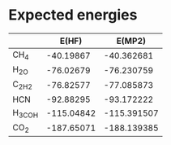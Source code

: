 * Expected energies

|        |      E(HF) |      E(MP2) |
|--------+------------+-------------|
| CH_4   |  -40.19867 |  -40.362681 |
| H_2O   |  -76.02679 |  -76.230759 |
| C_2H_2 |  -76.82577 |  -77.085873 |
| HCN    |  -92.88295 |  -93.172222 |
| H_3COH | -115.04842 | -115.391507 |
| CO_2   | -187.65071 | -188.139385 |
